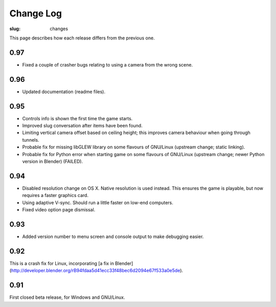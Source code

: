Change Log
##########

:slug: changes

This page describes how each release differs from the previous one.

0.97
====

- Fixed a couple of crasher bugs relating to using a camera from the wrong scene.

0.96
====

- Updated documentation (readme files).

0.95
====

- Controls info is shown the first time the game starts.
- Improved slug conversation after items have been found.
- Limiting vertical camera offset based on ceiling height; this improves camera behaviour when going through tunnels.
- Probable fix for missing libGLEW library on some flavours of GNU/Linux (upstream change; static linking).
- Probable fix for Python error when starting game on some flavours of GNU/Linux (upstream change; newer Python version in Blender) (FAILED).

0.94
====

- Disabled resolution change on OS X. Native resolution is used instead. This ensures the game is playable, but now requires a faster graphics card.
- Using adaptive V-sync. Should run a little faster on low-end computers.
- Fixed video option page dismissal.

0.93
====

- Added version number to menu screen and console output to make debugging easier.

0.92
====

This is a crash fix for Linux, incorporating [a fix in Blender](http://developer.blender.org/rB94fdaa5d41ecc33f48bec6d2094e67f533a0e5de).

0.91
====

First closed beta release, for Windows and GNU/Linux.

